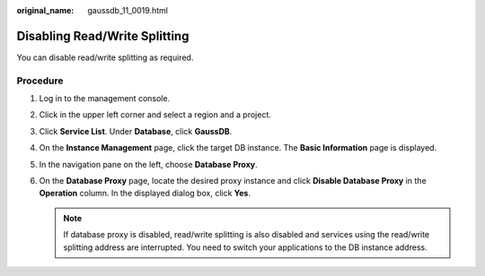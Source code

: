 :original_name: gaussdb_11_0019.html

.. _gaussdb_11_0019:

Disabling Read/Write Splitting
==============================

You can disable read/write splitting as required.

Procedure
---------

#. Log in to the management console.
#. Click |image1| in the upper left corner and select a region and a project.
#. Click **Service List**. Under **Database**, click **GaussDB**.
#. On the **Instance Management** page, click the target DB instance. The **Basic Information** page is displayed.
#. In the navigation pane on the left, choose **Database Proxy**.
#. On the **Database Proxy** page, locate the desired proxy instance and click **Disable Database Proxy** in the **Operation** column. In the displayed dialog box, click **Yes**.

   .. note::

      If database proxy is disabled, read/write splitting is also disabled and services using the read/write splitting address are interrupted. You need to switch your applications to the DB instance address.

.. |image1| image:: /_static/images/en-us_image_0000001352219100.png
